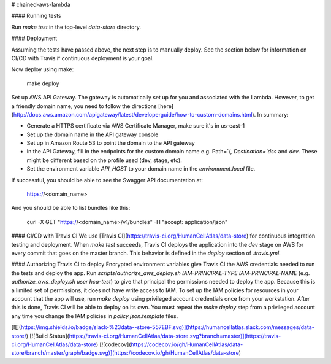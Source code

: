 # chained-aws-lambda

#### Running tests

Run `make test` in the top-level `data-store` directory.


#### Deployment

Assuming the tests have passed above, the next step is to manually deploy.  See the section below for information on
CI/CD with Travis if continuous deployment is your goal.

Now deploy using make:

    make deploy

Set up AWS API Gateway.  The gateway is automatically set up for you and associated with the Lambda.  However, to get a
friendly domain name, you need to follow the
directions [here](http://docs.aws.amazon.com/apigateway/latest/developerguide/how-to-custom-domains.html). In summary:

* Generate a HTTPS certificate via AWS Certificate Manager, make sure it's in us-east-1
* Set up the domain name in the API gateway console
* Set up in Amazon Route 53 to point the domain to the API gateway
* In the API Gateway, fill in the endpoints for the custom domain name e.g. Path=`/`, Destination=`dss` and `dev`.
  These might be different based on the profile used (dev, stage, etc).
* Set the environment variable `API_HOST` to your domain name in the `environment.local` file.

If successful, you should be able to see the Swagger API documentation at:

    https://<domain_name>

And you should be able to list bundles like this:

    curl -X GET "https://<domain_name>/v1/bundles" -H  "accept: application/json"


#### CI/CD with Travis CI
We use [Travis CI](https://travis-ci.org/HumanCellAtlas/data-store) for continuous integration testing and
deployment. When `make test` succeeds, Travis CI deploys the application into the `dev` stage on AWS for every commit
that goes on the master branch. This behavior is defined in the `deploy` section of `.travis.yml`.


#### Authorizing Travis CI to deploy
Encrypted environment variables give Travis CI the AWS credentials needed to run the tests and deploy the app. Run
`scripts/authorize_aws_deploy.sh IAM-PRINCIPAL-TYPE IAM-PRINCIPAL-NAME` (e.g. `authorize_aws_deploy.sh user hca-test`)
to give that principal the permissions needed to deploy the app. Because this is a limited set of permissions, it does
not have write access to IAM. To set up the IAM policies for resources in your account that the app will use, run `make
deploy` using privileged account credentials once from your workstation. After this is done, Travis CI will be able to
deploy on its own. You must repeat the `make deploy` step from a privileged account any time you change the IAM policies
in `policy.json.template` files.

[![](https://img.shields.io/badge/slack-%23data--store-557EBF.svg)](https://humancellatlas.slack.com/messages/data-store/)
[![Build Status](https://travis-ci.org/HumanCellAtlas/data-store.svg?branch=master)](https://travis-ci.org/HumanCellAtlas/data-store)
[![codecov](https://codecov.io/gh/HumanCellAtlas/data-store/branch/master/graph/badge.svg)](https://codecov.io/gh/HumanCellAtlas/data-store)


